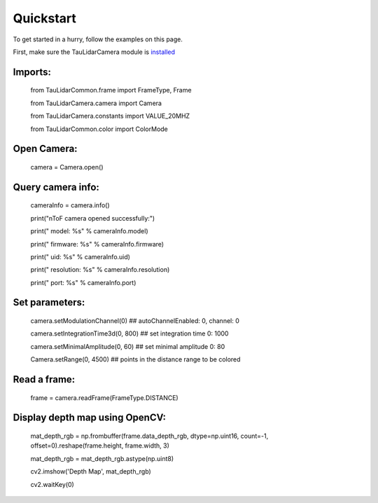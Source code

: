 Quickstart
==========

To get started in a hurry, follow the examples on this page.

First, make sure the TauLidarCamera module is `installed <install>`_

Imports:
--------

   from TauLidarCommon.frame import FrameType, Frame

   from TauLidarCamera.camera import Camera

   from TauLidarCamera.constants import VALUE_20MHZ

   from TauLidarCommon.color import ColorMode


Open Camera:
------------

   camera = Camera.open()

Query camera info:
------------------

   cameraInfo = camera.info()

   print("\nToF camera opened successfully:")

   print("    model:      %s" % cameraInfo.model)

   print("    firmware:   %s" % cameraInfo.firmware)

   print("    uid:        %s" % cameraInfo.uid)

   print("    resolution: %s" % cameraInfo.resolution)

   print("    port:       %s" % cameraInfo.port)

Set parameters:
---------------

   camera.setModulationChannel(0)             ## autoChannelEnabled: 0, channel: 0

   camera.setIntegrationTime3d(0, 800)        ## set integration time 0: 1000

   camera.setMinimalAmplitude(0, 60)          ## set minimal amplitude 0: 80

   Camera.setRange(0, 4500)                   ## points in the distance range to be colored

Read a frame:
-------------

   frame = camera.readFrame(FrameType.DISTANCE)

Display depth map using OpenCV:
-------------------------------

   mat_depth_rgb = np.frombuffer(frame.data_depth_rgb, dtype=np.uint16, count=-1, offset=0).reshape(frame.height, frame.width, 3)

   mat_depth_rgb = mat_depth_rgb.astype(np.uint8)

   cv2.imshow('Depth Map', mat_depth_rgb)

   cv2.waitKey(0)
